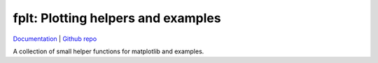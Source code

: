fplt: Plotting helpers and examples
================================================================================

`Documentation <https://fkunstner.github.io/fplt/html/>`_ |
`Github repo <https://github.com/fKunstner/fplt>`_

A collection of small helper functions for matplotlib and examples.
